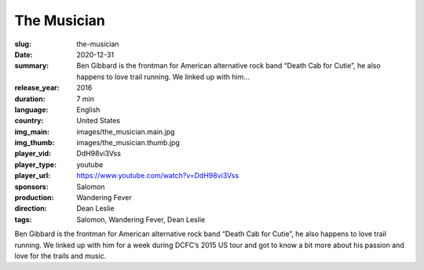 The Musician
############

:slug: the-musician
:date: 2020-12-31
:summary: Ben Gibbard is the frontman for American alternative rock band “Death Cab for Cutie”, he also happens to love trail running. We linked up with him...
:release_year: 2016
:duration: 7 min
:language: English
:country: United States
:img_main: images/the_musician.main.jpg
:img_thumb: images/the_musician.thumb.jpg
:player_vid: DdH98vi3Vss
:player_type: youtube
:player_url: https://www.youtube.com/watch?v=DdH98vi3Vss
:sponsors: Salomon
:production: Wandering Fever
:direction: Dean Leslie
:tags: Salomon, Wandering Fever, Dean Leslie

Ben Gibbard is the frontman for American alternative rock band “Death Cab for Cutie”, he also happens to love trail running.  We linked up with him for a week during DCFC’s 2015 US tour and got to know a bit more about his passion and love for the trails and music.

